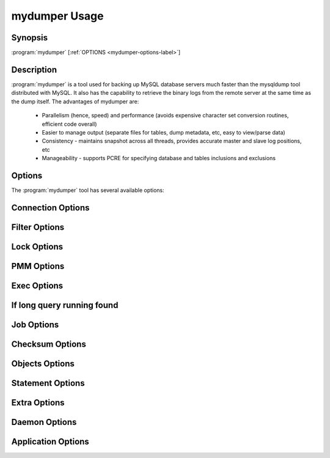 .. _mydumper_usage:

mydumper Usage
==============

Synopsis
--------

:program:`mydumper` [:ref:`OPTIONS <mydumper-options-label>`]

Description
-----------

:program:`mydumper` is a tool used for backing up MySQL database servers much
faster than the mysqldump tool distributed with MySQL.  It also has the
capability to retrieve the binary logs from the remote server at the same time
as the dump itself.  The advantages of mydumper are:

  * Parallelism (hence, speed) and performance (avoids expensive character set conversion routines, efficient code overall)
  * Easier to manage output (separate files for tables, dump metadata, etc, easy to view/parse data)
  * Consistency - maintains snapshot across all threads, provides accurate master and slave log positions, etc
  * Manageability - supports PCRE for specifying database and tables inclusions and exclusions

.. _mydumper-options-label:

Options
-------

The :program:`mydumper` tool has several available options:

.. program:: mydumper

Connection Options
------------------
.. option:: -h, --host

  The host to connect to

.. option:: -u, --user

  Username with the necessary privileges

.. option:: -p, --password

  User password

.. option:: -a, --ask-password

  Prompt For User password

.. option:: -P, --port

  TCP/IP port to connect to

.. option:: -S, --socket

  UNIX domain socket file to use for connection

.. option:: -C, --compress-protocol

  Use compression on the MySQL connection

.. option:: --ssl

  Connect using SSL

.. option:: --ssl-mode

  Desired security state of the connection to the server: DISABLED, PREFERRED, REQUIRED, VERIFY_CA, VERIFY_IDENTITY

.. option:: --key

  The path name to the key file

.. option:: --cert

  The path name to the certificate file

.. option:: --ca

  The path name to the certificate authority file

.. option:: --capath

  The path name to a directory that contains trusted SSL CA certificates in PEM format

.. option:: --cipher

  A list of permissible ciphers to use for SSL encryption

.. option:: --tls-version

  Which protocols the server permits for encrypted connections

Filter Options
--------------
.. option:: -x, --regex

  Regular expression for 'db.table' matching

.. option:: -B, --database

  Database to dump

.. option:: -i, --ignore-engines

  Comma delimited list of storage engines to ignore

.. option:: --where

  Dump only selected records.

.. option:: -U, --updated-since

  Use Update_time to dump only tables updated in the last U days

.. option:: --partition-regex

  Regex to filter by partition name.

.. option:: -O, --omit-from-file

  File containing a list of database[.table] entries to skip, one per line (skips before applying regex option)

.. option:: -T, --tables-list

  Comma delimited table list to dump (does not exclude regex option). Table name must include database name. For instance: test.t1,test.t2

Lock Options
------------
.. option:: -z, --tidb-snapshot

  Snapshot to use for TiDB

.. option:: -k, --no-locks

  Do not execute the temporary shared read lock.

  WARNING: This will cause inconsistent backups

.. option:: --use-savepoints

  Use savepoints to reduce metadata locking issues, needs SUPER privilege

.. option:: --no-backup-locks

  Do not use Percona backup locks

.. option:: --lock-all-tables

  Use LOCK TABLE for all, instead of FTWRL

.. option:: --less-locking

  Minimize locking time on InnoDB tables.

.. option:: --trx-consistency-only

  Transactional consistency only

PMM Options
-----------
.. option:: --pmm-path

  which default value will be /usr/local/percona/pmm2/collectors/textfile-collector/high-resolution

.. option:: --pmm-resolution

  which default will be high

Exec Options
------------
.. option:: --exec-threads

  Amount of threads to use with --exec

.. option:: --exec

  Command to execute using the file as parameter

.. option:: --exec-per-thread

  Set the command that will receive by STDIN and write in the STDOUT into the output file

.. option:: --exec-per-thread-extension

  Set the extension for the STDOUT file when --exec-per-thread is used

If long query running found
---------------------------
.. option:: --long-query-retries

  Retry checking for long queries, default 0 (do not retry)

.. option:: --long-query-retry-interval

  Time to wait before retrying the long query check in seconds, default 60

.. option:: -l, --long-query-guard

  Set long query timer in seconds, default 60

.. option:: -K, --kill-long-queries

  Kill long running queries (instead of aborting)

Job Options
-----------
.. option:: --max-rows

  Limit the number of rows per block after the table is estimated, default 1000000. It has been deprecated, use --rows instead. Removed in future releases

.. option:: --char-deep



.. option:: --char-chunk



.. option:: -r, --rows

  Spliting tables into chunks of this many rows. It can be MIN:START_AT:MAX. MAX can be 0 which means that there is no limit. It will double the chunk size if query takes less than 1 second and half of the size if it is more than 2 seconds

.. option:: --split-partitions

  Dump partitions into separate files. This options overrides the --rows option for partitioned tables.

Checksum Options
----------------
.. option:: -M, --checksum-all

  Dump checksums for all elements

.. option:: --data-checksums

  Dump table checksums with the data

.. option:: --schema-checksums

  Dump schema table and view creation checksums

.. option:: --routine-checksums

  Dump triggers, functions and routines checksums

Objects Options
---------------
.. option:: -m, --no-schemas

  Do not dump table schemas with the data and triggers

.. option:: -Y, --all-tablespaces

  Dump all the tablespaces.

.. option:: -d, --no-data

  Do not dump table data

.. option:: -G, --triggers

  Dump triggers. By default, it do not dump triggers

.. option:: -E, --events

  Dump events. By default, it do not dump events

.. option:: -R, --routines

  Dump stored procedures and functions. By default, it do not dump stored procedures nor functions

.. option:: --views-as-tables

  Export VIEWs as they were tables

.. option:: -W, --no-views

  Do not dump VIEWs

Statement Options
-----------------
.. option:: --load-data



.. option:: --csv

  Automatically enables --load-data and set variables to export in CSV format.

.. option:: --fields-terminated-by



.. option:: --fields-enclosed-by



.. option:: --fields-escaped-by

  Single character that is going to be used to escape characters in theLOAD DATA stament, default: '\'

.. option:: --lines-starting-by

  Adds the string at the begining of each row. When --load-data is usedit is added to the LOAD DATA statement. Its affects INSERT INTO statementsalso when it is used.

.. option:: --lines-terminated-by

  Adds the string at the end of each row. When --load-data is used it isadded to the LOAD DATA statement. Its affects INSERT INTO statementsalso when it is used.

.. option:: --statement-terminated-by

  This might never be used, unless you know what are you doing

.. option:: -N, --insert-ignore

  Dump rows with INSERT IGNORE

.. option:: --replace

  Dump rows with REPLACE

.. option:: --complete-insert

  Use complete INSERT statements that include column names

.. option:: --hex-blob

  Dump binary columns using hexadecimal notation

.. option:: --skip-definer

  Removes DEFINER from the CREATE statement. By default, statements are not modified

.. option:: -s, --statement-size

  Attempted size of INSERT statement in bytes, default 1000000

.. option:: --tz-utc

  SET TIME_ZONE='+00:00' at top of dump to allow dumping of TIMESTAMP data when a server has data in different time zones or data is being moved between servers with different time zones, defaults to on use --skip-tz-utc to disable.

.. option:: --skip-tz-utc



.. option:: --set-names

  Sets the names, use it at your own risk, default binary

Extra Options
-------------
.. option:: -F, --chunk-filesize

  Split tables into chunks of this output file size. This value is in MB

.. option:: --exit-if-broken-table-found

  Exits if a broken table has been found

.. option:: --success-on-1146

  Not increment error count and Warning instead of Critical in case of table doesn't exist

.. option:: -e, --build-empty-files

  Build dump files even if no data available from table

.. option:: --no-check-generated-fields

  Queries related to generated fields are not going to be executed.It will lead to restoration issues if you have generated columns

.. option:: --order-by-primary

  Sort the data by Primary Key or Unique key if no primary key exists

.. option:: -c, --compress

  Compress output files using: /usr/bin/gzip and /usr/bin/zstd. Options: GZIP and ZSTD. Default: GZIP

Daemon Options
--------------
.. option:: -D, --daemon

  Enable daemon mode

.. option:: -I, --snapshot-interval

  Interval between each dump snapshot (in minutes), requires --daemon, default 60

.. option:: -X, --snapshot-count

  number of snapshots, default 2

Application Options
-------------------
.. option:: -?, --help

  Show help options

.. option:: -o, --outputdir

  Directory to output files to

.. option:: --stream

  It will stream over STDOUT once the files has been written. Since v0.12.7-1, accepts NO_DELETE, NO_STREAM_AND_NO_DELETE and TRADITIONAL which is the default value and used if no parameter is given

.. option:: -L, --logfile

  Log file name to use, by default stdout is used

.. option:: --disk-limits

  Set the limit to pause and resume if determines there is no enough disk space.Accepts values like: '<resume>:<pause>' in MB.For instance: 100:500 will pause when there is only 100MB free and willresume if 500MB are available

.. option:: -t, --threads

  Number of threads to use, default 4

.. option:: -V, --version

  Show the program version and exit

.. option:: --identifier-quote-character

  This set the identifier quote character that is used to INSERT statements onlyon mydumper and to split statement on myloader. Use SQL_MODE to change theCREATE TABLE statementsPosible values are: BACKTICK and DOUBLE_QUOTE. Default: BACKTICK

.. option:: -v, --verbose

  Verbosity of output, 0 = silent, 1 = errors, 2 = warnings, 3 = info, default 2

.. option:: --defaults-file

  Use a specific defaults file. Default: /etc/mydumper.cnf

.. option:: --defaults-extra-file

  Use an additional defaults file. This is loaded after --defaults-file, replacing previous defined values

